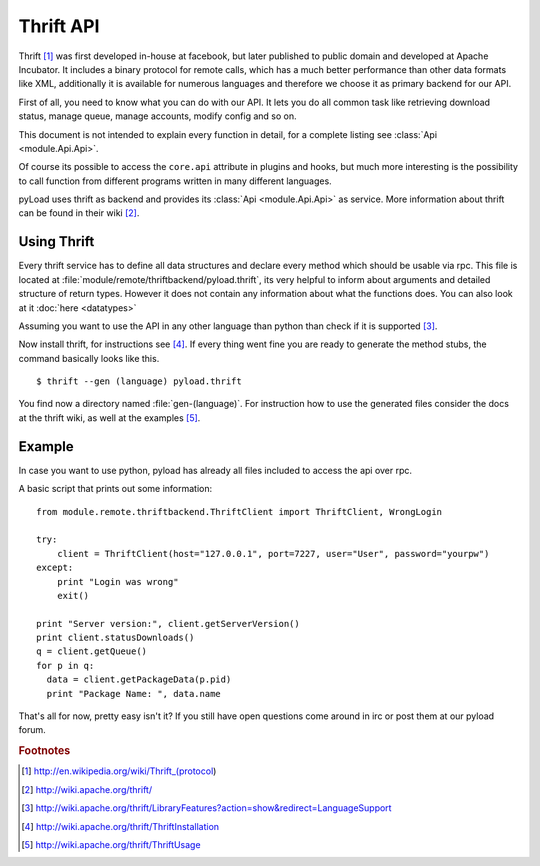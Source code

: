.. _thrift_api:

==========
Thrift API
==========

Thrift [1]_ was first developed in-house at facebook, but later published to public domain and developed at Apache Incubator.
It includes a binary protocol for remote calls, which has a much better performance than other data formats like XML, additionally
it is available for numerous languages and therefore we choose it as primary backend for our API.

First of all, you need to know what you can do with our API. It lets you do all common task like
retrieving download status, manage queue, manage accounts, modify config and so on.

This document is not intended to explain every function in detail, for a complete listing
see :class:`Api <module.Api.Api>`.

Of course its possible to access the ``core.api`` attribute in plugins and hooks, but much more
interesting is the possibility to call function from different programs written in many different languages.

pyLoad uses thrift as backend and provides its :class:`Api <module.Api.Api>` as service.
More information about thrift can be found in their  wiki [2]_.


Using Thrift
------------

Every thrift service has to define all data structures and declare every method which should be usable via rpc.
This file is located at :file:`module/remote/thriftbackend/pyload.thrift`, its very helpful to inform about
arguments and detailed structure of return types. However it does not contain any information about what the functions does.
You can also look at it :doc:`here <datatypes>`

Assuming you want to use the API in any other language than python than check if it is supported [3]_.

Now install thrift, for instructions see [4]_.
If every thing went fine you are ready to generate the method stubs, the command basically looks like this. ::

     $ thrift --gen (language) pyload.thrift

You find now a directory named :file:`gen-(language)`. For instruction how to use the generated files consider the docs
at the thrift wiki, as well at the examples [5]_.


Example
-------

In case you want to use python, pyload has already all files included to access the api over rpc.

A basic script that prints out some information: ::

    from module.remote.thriftbackend.ThriftClient import ThriftClient, WrongLogin

    try:
        client = ThriftClient(host="127.0.0.1", port=7227, user="User", password="yourpw")
    except:
        print "Login was wrong"
        exit()

    print "Server version:", client.getServerVersion()
    print client.statusDownloads()
    q = client.getQueue()
    for p in q:
      data = client.getPackageData(p.pid)
      print "Package Name: ", data.name

That's all for now, pretty easy isn't it?
If you still have open questions come around in irc or post them at our pyload forum.

.. rubric:: Footnotes

.. [1] http://en.wikipedia.org/wiki/Thrift_(protocol)
.. [2] http://wiki.apache.org/thrift/
.. [3] http://wiki.apache.org/thrift/LibraryFeatures?action=show&redirect=LanguageSupport
.. [4] http://wiki.apache.org/thrift/ThriftInstallation
.. [5] http://wiki.apache.org/thrift/ThriftUsage
